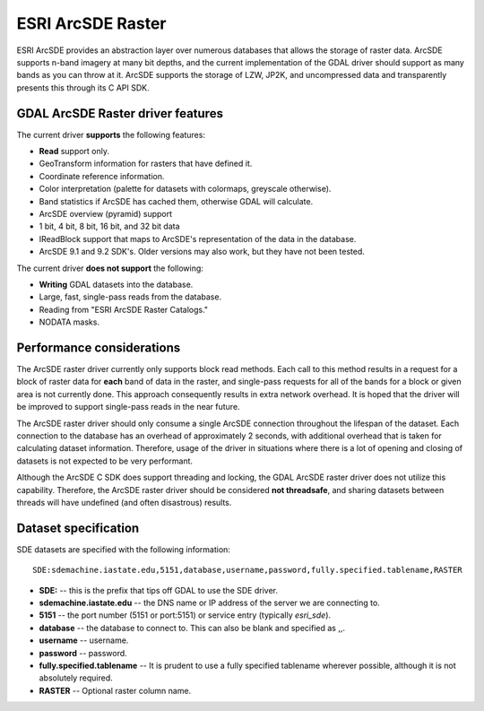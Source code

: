 .. _raster.sde:

ESRI ArcSDE Raster
==================

ESRI ArcSDE provides an abstraction layer over numerous databases that
allows the storage of raster data. ArcSDE supports n-band imagery at
many bit depths, and the current implementation of the GDAL driver
should support as many bands as you can throw at it. ArcSDE supports the
storage of LZW, JP2K, and uncompressed data and transparently presents
this through its C API SDK.

GDAL ArcSDE Raster driver features
----------------------------------

The current driver **supports** the following features:

-  **Read** support only.
-  GeoTransform information for rasters that have defined it.
-  Coordinate reference information.
-  Color interpretation (palette for datasets with colormaps, greyscale
   otherwise).
-  Band statistics if ArcSDE has cached them, otherwise GDAL will
   calculate.
-  ArcSDE overview (pyramid) support
-  1 bit, 4 bit, 8 bit, 16 bit, and 32 bit data
-  IReadBlock support that maps to ArcSDE's representation of the data
   in the database.
-  ArcSDE 9.1 and 9.2 SDK's. Older versions may also work, but they have
   not been tested.

The current driver **does not support** the following:

-  **Writing** GDAL datasets into the database.
-  Large, fast, single-pass reads from the database.
-  Reading from "ESRI ArcSDE Raster Catalogs."
-  NODATA masks.

Performance considerations
--------------------------

The ArcSDE raster driver currently only supports block read methods.
Each call to this method results in a request for a block of raster data
for **each** band of data in the raster, and single-pass requests for
all of the bands for a block or given area is not currently done. This
approach consequently results in extra network overhead. It is hoped
that the driver will be improved to support single-pass reads in the
near future.

The ArcSDE raster driver should only consume a single ArcSDE connection
throughout the lifespan of the dataset. Each connection to the database
has an overhead of approximately 2 seconds, with additional overhead
that is taken for calculating dataset information. Therefore, usage of
the driver in situations where there is a lot of opening and closing of
datasets is not expected to be very performant.

Although the ArcSDE C SDK does support threading and locking, the GDAL
ArcSDE raster driver does not utilize this capability. Therefore, the
ArcSDE raster driver should be considered **not threadsafe**, and
sharing datasets between threads will have undefined (and often
disastrous) results.

Dataset specification
---------------------

SDE datasets are specified with the following information:

::

    SDE:sdemachine.iastate.edu,5151,database,username,password,fully.specified.tablename,RASTER

-  **SDE:** -- this is the prefix that tips off GDAL to use the SDE
   driver.
-  **sdemachine.iastate.edu** -- the DNS name or IP address of the
   server we are connecting to.
-  **5151** -- the port number (5151 or port:5151) or service entry
   (typically *esri_sde*).
-  **database** -- the database to connect to. This can also be blank
   and specified as ,,.
-  **username** -- username.
-  **password** -- password.
-  **fully.specified.tablename** -- It is prudent to use a fully
   specified tablename wherever possible, although it is not absolutely
   required.
-  **RASTER** -- Optional raster column name.
